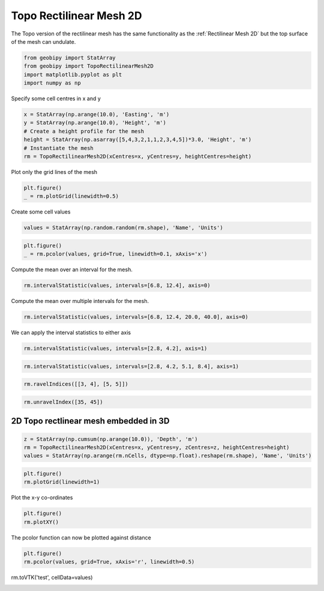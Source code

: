 .. only:: html

    .. note::
        :class: sphx-glr-download-link-note

        Click :ref:`here <sphx_glr_download_examples_Meshes_plot_topo_rectilinear_mesh_2d.py>`     to download the full example code
    .. rst-class:: sphx-glr-example-title

    .. _sphx_glr_examples_Meshes_plot_topo_rectilinear_mesh_2d.py:


Topo Rectilinear Mesh 2D
------------------------
The Topo version of the rectilinear mesh has the same functionality as the
:ref:`Rectilinear Mesh 2D` but the top surface of the mesh can undulate.


.. code-block:: default

    from geobipy import StatArray
    from geobipy import TopoRectilinearMesh2D
    import matplotlib.pyplot as plt
    import numpy as np









Specify some cell centres in x and y


.. code-block:: default

    x = StatArray(np.arange(10.0), 'Easting', 'm')
    y = StatArray(np.arange(10.0), 'Height', 'm')
    # Create a height profile for the mesh
    height = StatArray(np.asarray([5,4,3,2,1,1,2,3,4,5])*3.0, 'Height', 'm')
    # Instantiate the mesh
    rm = TopoRectilinearMesh2D(xCentres=x, yCentres=y, heightCentres=height)








Plot only the grid lines of the mesh


.. code-block:: default

    plt.figure()
    _ = rm.plotGrid(linewidth=0.5)




.. image:: /examples/Meshes/images/sphx_glr_plot_topo_rectilinear_mesh_2d_001.png
    :alt: plot topo rectilinear mesh 2d
    :class: sphx-glr-single-img





Create some cell values


.. code-block:: default

    values = StatArray(np.random.random(rm.shape), 'Name', 'Units')









.. code-block:: default

    plt.figure()
    _ = rm.pcolor(values, grid=True, linewidth=0.1, xAxis='x')




.. image:: /examples/Meshes/images/sphx_glr_plot_topo_rectilinear_mesh_2d_002.png
    :alt: plot topo rectilinear mesh 2d
    :class: sphx-glr-single-img





Compute the mean over an interval for the mesh.


.. code-block:: default

    rm.intervalStatistic(values, intervals=[6.8, 12.4], axis=0)





.. rst-class:: sphx-glr-script-out

 Out:

 .. code-block:: none


    (array([[0.58031717, 0.68855959, 0.90321275, ..., 0.54503006, 0.28437739,
            0.39784212]]), [6.8, 12.4])



Compute the mean over multiple intervals for the mesh.


.. code-block:: default

    rm.intervalStatistic(values, intervals=[6.8, 12.4, 20.0, 40.0], axis=0)






.. rst-class:: sphx-glr-script-out

 Out:

 .. code-block:: none


    (array([[0.58031717, 0.68855959, 0.90321275, ..., 0.54503006, 0.28437739,
            0.39784212]]), [6.8, 12.4])



We can apply the interval statistics to either axis


.. code-block:: default

    rm.intervalStatistic(values, intervals=[2.8, 4.2], axis=1)






.. rst-class:: sphx-glr-script-out

 Out:

 .. code-block:: none


    (array([[0.49608581],
           [0.77738368],
           [0.31056761],
           ...,
           [0.6716477 ],
           [0.87011383],
           [0.45830656]]), [2.8, 4.2])




.. code-block:: default

    rm.intervalStatistic(values, intervals=[2.8, 4.2, 5.1, 8.4], axis=1)






.. rst-class:: sphx-glr-script-out

 Out:

 .. code-block:: none


    (array([[0.49608581, 0.91888169, 0.79171364],
           [0.77738368, 0.14095243, 0.60168541],
           [0.31056761, 0.74316927, 0.5439071 ],
           ...,
           [0.6716477 , 0.99151903, 0.41651871],
           [0.87011383, 0.71749039, 0.15719683],
           [0.45830656, 0.11261209, 0.78954891]]), [2.8, 4.2, 5.1, 8.4])




.. code-block:: default

    rm.ravelIndices([[3, 4], [5, 5]])






.. rst-class:: sphx-glr-script-out

 Out:

 .. code-block:: none


    array([35, 45])




.. code-block:: default

    rm.unravelIndex([35, 45])






.. rst-class:: sphx-glr-script-out

 Out:

 .. code-block:: none


    (array([3, 4]), array([5, 5]))



2D Topo rectlinear mesh embedded in 3D
++++++++++++++++++++++++++++++++++++++


.. code-block:: default

    z = StatArray(np.cumsum(np.arange(10.0)), 'Depth', 'm')
    rm = TopoRectilinearMesh2D(xCentres=x, yCentres=y, zCentres=z, heightCentres=height)
    values = StatArray(np.arange(rm.nCells, dtype=np.float).reshape(rm.shape), 'Name', 'Units')










.. code-block:: default

    plt.figure()
    rm.plotGrid(linewidth=1)




.. image:: /examples/Meshes/images/sphx_glr_plot_topo_rectilinear_mesh_2d_003.png
    :alt: plot topo rectilinear mesh 2d
    :class: sphx-glr-single-img





Plot the x-y co-ordinates


.. code-block:: default

    plt.figure()
    rm.plotXY()




.. image:: /examples/Meshes/images/sphx_glr_plot_topo_rectilinear_mesh_2d_004.png
    :alt: plot topo rectilinear mesh 2d
    :class: sphx-glr-single-img





The pcolor function can now be plotted against distance


.. code-block:: default

    plt.figure()
    rm.pcolor(values, grid=True, xAxis='r', linewidth=0.5)





.. image:: /examples/Meshes/images/sphx_glr_plot_topo_rectilinear_mesh_2d_005.png
    :alt: plot topo rectilinear mesh 2d
    :class: sphx-glr-single-img


.. rst-class:: sphx-glr-script-out

 Out:

 .. code-block:: none


    (<matplotlib.axes._subplots.AxesSubplot object at 0x1281d19d0>, <matplotlib.collections.QuadMesh object at 0x127d45dd0>, <matplotlib.colorbar.Colorbar object at 0x126e16c50>)



rm.toVTK('test', cellData=values)


.. rst-class:: sphx-glr-timing

   **Total running time of the script:** ( 0 minutes  0.469 seconds)


.. _sphx_glr_download_examples_Meshes_plot_topo_rectilinear_mesh_2d.py:


.. only :: html

 .. container:: sphx-glr-footer
    :class: sphx-glr-footer-example



  .. container:: sphx-glr-download sphx-glr-download-python

     :download:`Download Python source code: plot_topo_rectilinear_mesh_2d.py <plot_topo_rectilinear_mesh_2d.py>`



  .. container:: sphx-glr-download sphx-glr-download-jupyter

     :download:`Download Jupyter notebook: plot_topo_rectilinear_mesh_2d.ipynb <plot_topo_rectilinear_mesh_2d.ipynb>`


.. only:: html

 .. rst-class:: sphx-glr-signature

    `Gallery generated by Sphinx-Gallery <https://sphinx-gallery.github.io>`_
